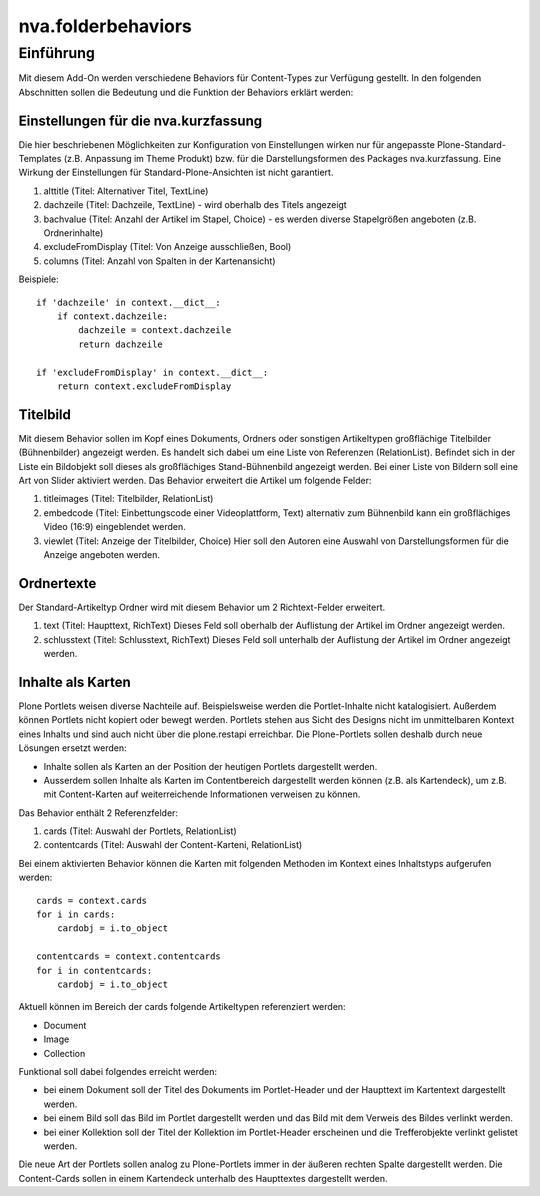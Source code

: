 ===================
nva.folderbehaviors
===================


Einführung
==========

Mit diesem Add-On werden verschiedene Behaviors für Content-Types zur Verfügung gestellt. In den folgenden Abschnitten sollen die Bedeutung
und die Funktion der Behaviors erklärt werden:


Einstellungen für die nva.kurzfassung
-------------------------------------

Die hier beschriebenen Möglichkeiten zur Konfiguration von Einstellungen wirken nur für angepasste Plone-Standard-Templates 
(z.B. Anpassung im Theme Produkt) bzw. für die Darstellungsformen des Packages nva.kurzfassung. Eine Wirkung der Einstellungen
für Standard-Plone-Ansichten ist nicht garantiert.

1. alttitle (Titel: Alternativer Titel, TextLine)
2. dachzeile (Titel: Dachzeile, TextLine) - wird oberhalb des Titels angezeigt
3. bachvalue (Titel: Anzahl der Artikel im Stapel, Choice) - es werden diverse Stapelgrößen angeboten (z.B. Ordnerinhalte)
4. excludeFromDisplay (Titel: Von Anzeige ausschließen, Bool)
5. columns (Titel: Anzahl von Spalten in der Kartenansicht)

Beispiele::

    if 'dachzeile' in context.__dict__:
        if context.dachzeile:
            dachzeile = context.dachzeile
            return dachzeile

    if 'excludeFromDisplay' in context.__dict__:
        return context.excludeFromDisplay    


Titelbild
---------

Mit diesem Behavior sollen im Kopf eines Dokuments, Ordners oder sonstigen Artikeltypen großflächige Titelbilder (Bühnenbilder)
angezeigt werden. Es handelt sich dabei um eine Liste von Referenzen (RelationList). Befindet sich in der Liste ein Bildobjekt
soll dieses als großflächiges Stand-Bühnenbild angezeigt werden. Bei einer Liste von Bildern soll eine Art von Slider aktiviert
werden. Das Behavior erweitert die Artikel um folgende Felder:

1. titleimages (Titel: Titelbilder, RelationList)
2. embedcode (Titel: Einbettungscode einer Videoplattform, Text) alternativ zum Bühnenbild kann ein großflächiges Video (16:9) eingeblendet werden.
3. viewlet (Titel: Anzeige der Titelbilder, Choice) Hier soll den Autoren eine Auswahl von Darstellungsformen für die Anzeige angeboten werden.


Ordnertexte
-----------

Der Standard-Artikeltyp Ordner wird mit diesem Behavior um 2 Richtext-Felder erweitert.

1. text (Titel: Haupttext, RichText) Dieses Feld soll oberhalb der Auflistung der Artikel im Ordner angezeigt werden.
2. schlusstext (Titel: Schlusstext, RichText) Dieses Feld soll unterhalb der Auflistung der Artikel im Ordner angezeigt werden.


Inhalte als Karten
------------------

Plone Portlets weisen diverse Nachteile auf. Beispielsweise werden die Portlet-Inhalte nicht katalogisiert. Außerdem können Portlets nicht
kopiert oder bewegt werden. Portlets stehen aus Sicht des Designs nicht im unmittelbaren Kontext eines Inhalts und sind auch nicht über
die plone.restapi erreichbar. Die Plone-Portlets sollen deshalb durch neue Lösungen ersetzt werden:

- Inhalte sollen als Karten an der Position der heutigen Portlets dargestellt werden.
- Ausserdem sollen Inhalte als Karten im Contentbereich dargestellt werden können (z.B. als Kartendeck), um z.B. mit Content-Karten auf
  weiterreichende Informationen verweisen zu können.

Das Behavior enthält 2 Referenzfelder:

1. cards (Titel: Auswahl der Portlets, RelationList)
2. contentcards (Titel: Auswahl der Content-Karteni, RelationList)

Bei einem aktivierten Behavior können die Karten mit folgenden Methoden im Kontext eines Inhaltstyps aufgerufen werden::

    cards = context.cards
    for i in cards:
        cardobj = i.to_object

    contentcards = context.contentcards
    for i in contentcards:
        cardobj = i.to_object

Aktuell können im Bereich der cards folgende Artikeltypen referenziert werden:

- Document
- Image
- Collection

Funktional soll dabei folgendes erreicht werden:

- bei einem Dokument soll der Titel des Dokuments im Portlet-Header und der Haupttext im Kartentext dargestellt werden.
- bei einem Bild soll das Bild im Portlet dargestellt werden und das Bild mit dem Verweis des Bildes verlinkt werden.
- bei einer Kollektion soll der Titel der Kollektion im Portlet-Header erscheinen und die Trefferobjekte verlinkt gelistet werden.

Die neue Art der Portlets sollen analog zu Plone-Portlets immer in der äußeren rechten Spalte dargestellt werden.
Die Content-Cards sollen in einem Kartendeck unterhalb des Haupttextes dargestellt werden.

